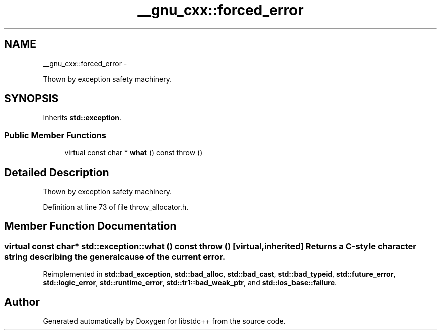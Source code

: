.TH "__gnu_cxx::forced_error" 3 "Sun Oct 10 2010" "libstdc++" \" -*- nroff -*-
.ad l
.nh
.SH NAME
__gnu_cxx::forced_error \- 
.PP
Thown by exception safety machinery.  

.SH SYNOPSIS
.br
.PP
.PP
Inherits \fBstd::exception\fP.
.SS "Public Member Functions"

.in +1c
.ti -1c
.RI "virtual const char * \fBwhat\fP () const   throw ()"
.br
.in -1c
.SH "Detailed Description"
.PP 
Thown by exception safety machinery. 
.PP
Definition at line 73 of file throw_allocator.h.
.SH "Member Function Documentation"
.PP 
.SS "virtual const char* std::exception::what () const  throw ()\fC [virtual, inherited]\fP"Returns a C-style character string describing the general cause of the current error. 
.PP
Reimplemented in \fBstd::bad_exception\fP, \fBstd::bad_alloc\fP, \fBstd::bad_cast\fP, \fBstd::bad_typeid\fP, \fBstd::future_error\fP, \fBstd::logic_error\fP, \fBstd::runtime_error\fP, \fBstd::tr1::bad_weak_ptr\fP, and \fBstd::ios_base::failure\fP.

.SH "Author"
.PP 
Generated automatically by Doxygen for libstdc++ from the source code.
